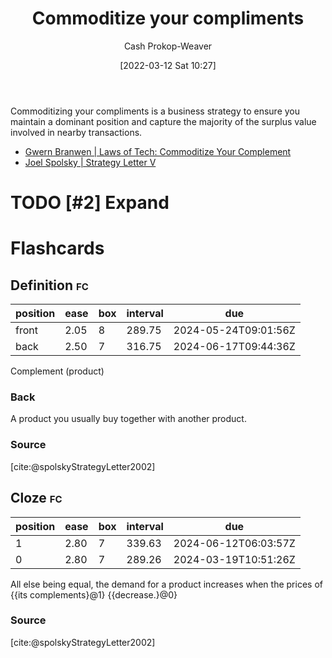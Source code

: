 :PROPERTIES:
:ID:       f4ce56ce-f473-4f06-b78b-db67aaaa45d2
:LAST_MODIFIED: [2023-09-05 Tue 20:18]
:END:
#+title: Commoditize your compliments
#+hugo_custom_front_matter: :slug "f4ce56ce-f473-4f06-b78b-db67aaaa45d2"
#+author: Cash Prokop-Weaver
#+date: [2022-03-12 Sat 10:27]
#+filetags: :hastodo:concept:

Commoditizing your compliments is a business strategy to ensure you maintain a dominant position and capture the majority of the surplus value involved in nearby transactions.

- [[id:b852fb7f-66e6-4bbf-ba60-548f55e8df5b][Gwern Branwen | Laws of Tech: Commoditize Your Complement]]
- [[id:263162f4-8b17-409b-9439-11a9ea7a372e][Joel Spolsky | Strategy Letter V]]

* TODO [#2] Expand
* Flashcards
:PROPERTIES:
:ANKI_DECK: Default
:END:
** Definition :fc:
:PROPERTIES:
:CREATED: [2022-11-22 Tue 16:09]
:FC_CREATED: 2022-11-23T00:09:31Z
:FC_TYPE:  double
:ID:       f9ccd58a-3791-4153-aef1-392b7b73ffda
:END:
:REVIEW_DATA:
| position | ease | box | interval | due                  |
|----------+------+-----+----------+----------------------|
| front    | 2.05 |   8 |   289.75 | 2024-05-24T09:01:56Z |
| back     | 2.50 |   7 |   316.75 | 2024-06-17T09:44:36Z |
:END:

Complement (product)

*** Back
A product you usually buy together with another product.
*** Source
[cite:@spolskyStrategyLetter2002]
** Cloze :fc:
:PROPERTIES:
:CREATED: [2022-11-22 Tue 16:10]
:FC_CREATED: 2022-11-23T00:10:38Z
:FC_TYPE:  cloze
:ID:       2f74999a-1cad-414c-8316-b269aca4b49f
:FC_CLOZE_MAX: 1
:FC_CLOZE_TYPE: deletion
:END:
:REVIEW_DATA:
| position | ease | box | interval | due                  |
|----------+------+-----+----------+----------------------|
|        1 | 2.80 |   7 |   339.63 | 2024-06-12T06:03:57Z |
|        0 | 2.80 |   7 |   289.26 | 2024-03-19T10:51:26Z |
:END:

All else being equal, the demand for a product increases when the prices of {{its complements}@1} {{decrease.}@0}

*** Source
[cite:@spolskyStrategyLetter2002]
#+print_bibliography: